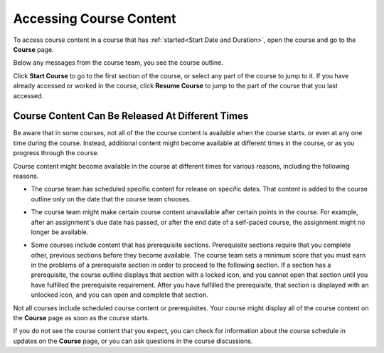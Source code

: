 .. _course_content_availability:

##########################
Accessing Course Content
##########################

To access course content in a course that has :ref:`started<Start Date and
Duration>`, open the course and go to the **Course** page.

Below any messages from the course team, you see the course outline.

.. image:: ../../shared/images/course_nav_outline_startcourse.png
  :width: 600
  :alt: The landing page of a course, showing the course outline and the Start
     Course button.

Click **Start Course** to go to the first section of the course, or select any
part of the course to jump to it. If you have already accessed or worked in
the course, click **Resume Course** to jump to the part of the course that you
last accessed.


********************************************************
Course Content Can Be Released At Different Times
********************************************************

Be aware that in some courses, not all of the the course content is available
when the course starts. or even at any one time during the course. Instead,
additional content might become available at different times in the course, or
as you progress through the course.

Course content might become available in the course at different times for
various reasons, including the following reasons.

* The course team has scheduled specific content for release on specific
  dates. That content is added to the course outline only on the date
  that the course team chooses.

* The course team might make certain course content unavailable after certain
  points in the course. For example, after an assignment's due date has
  passed, or after the end date of a self-paced course, the assignment might
  no longer be available.

* Some courses include content that has prerequisite sections. Prerequisite
  sections require that you complete other, previous sections before they
  become available. The course team sets a minimum score that you must earn in
  the problems of a prerequisite section in order to proceed to the following
  section. If a section has a prerequisite, the course outline displays that
  section with a locked icon, and you cannot open that section until you have
  fulfilled the prerequisite requirement. After you have fulfilled the
  prerequisite, that section is displayed with an unlocked icon, and you can
  open and complete that section.

  .. image:: ../../shared/images/lms-unlocked-content.png
    :width: 438
    :alt: A course section with a prerequisite that has been fulfilled.

Not all courses include scheduled course content or prerequisites. Your course
might display all of the course content on the **Course** page as soon as the
course starts.

If you do not see the course content that you expect, you can check for
information about the course schedule in updates on the **Course** page, or
you can ask questions in the course discussions.
